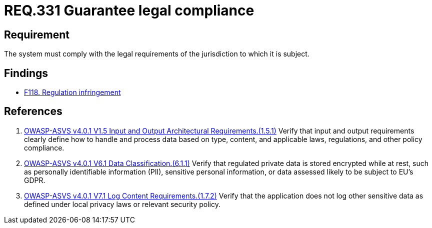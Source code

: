 :slug: rules/331/
:category: legal
:description: This document contains the details of the security requirements related to the definition and management of compliance with legal regulations in the organization. This requirement establishes the importance of guaranteeing compliance with applicable legal regulations.
:keywords: Requirement, Legal, Compliance, Law, Regulation, ASVS
:rules: yes

= REQ.331 Guarantee legal compliance

== Requirement

The system must comply with the legal requirements of the jurisdiction to which
it is subject.

== Findings

* [inner]#link:/web/findings/118/[F118. Regulation infringement]#

== References

. [[r1]] link:https://owasp.org/www-project-application-security-verification-standard/[OWASP-ASVS v4.0.1
V1.5 Input and Output Architectural Requirements.(1.5.1)]
Verify that input and output requirements clearly define how to handle and
process data based on type, content, and applicable laws, regulations, and
other policy compliance.

. [[r2]] link:https://owasp.org/www-project-application-security-verification-standard/[OWASP-ASVS v4.0.1
V6.1 Data Classification.(6.1.1)]
Verify that regulated private data is stored encrypted while at rest,
such as personally identifiable information (PII), sensitive personal
information, or data assessed likely to be subject to EU's GDPR.

. [[r3]] link:https://owasp.org/www-project-application-security-verification-standard/[OWASP-ASVS v4.0.1
V7.1 Log Content Requirements.(1.7.2)]
Verify that the application does not log other sensitive data as defined under
local privacy laws or relevant security policy.
